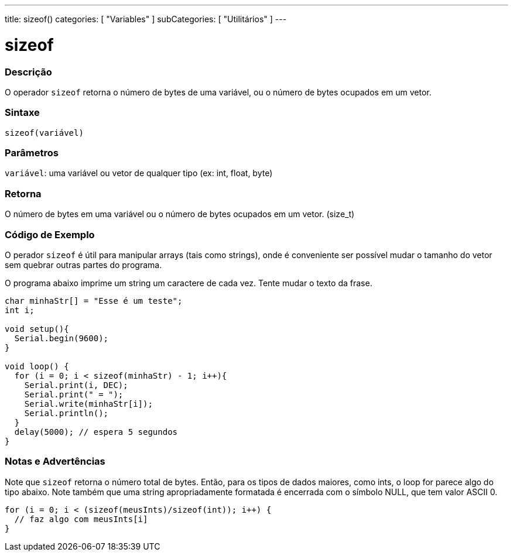 ---
title: sizeof()
categories: [ "Variables" ]
subCategories: [ "Utilitários" ]
---

= sizeof

// OVERVIEW SECTION STARTS
[#overview]
--

[float]
=== Descrição
O operador `sizeof` retorna o número de bytes de uma variável, ou o número de bytes ocupados em um vetor.
[%hardbreaks]


[float]
=== Sintaxe
`sizeof(variável)`


[float]
=== Parâmetros
`variável`: uma variável ou vetor de qualquer tipo (ex: int, float, byte)

[float]
=== Retorna
O número de bytes em uma variável ou o número de bytes ocupados em um vetor. (size_t)

--
// OVERVIEW SECTION ENDS


// HOW TO USE SECTION STARTS
[#howtouse]
--

[float]
=== Código de Exemplo
// Describe what the example code is all about and add relevant code   ►►►►► THIS SECTION IS MANDATORY ◄◄◄◄◄
O perador `sizeof` é útil para manipular arrays (tais como strings), onde é conveniente ser possível mudar o tamanho do vetor sem quebrar outras partes do programa.

O programa abaixo imprime um string um caractere de cada vez. Tente mudar o texto da frase.

[source,arduino]
----
char minhaStr[] = "Esse é um teste";
int i;

void setup(){
  Serial.begin(9600);
}

void loop() {
  for (i = 0; i < sizeof(minhaStr) - 1; i++){
    Serial.print(i, DEC);
    Serial.print(" = ");
    Serial.write(minhaStr[i]);
    Serial.println();
  }
  delay(5000); // espera 5 segundos
}
----
[%hardbreaks]

[float]
=== Notas e Advertências
Note que `sizeof` retorna o número total de bytes. Então, para os tipos de dados maiores, como ints, o loop for parece algo do tipo abaixo. Note também que uma string apropriadamente formatada é encerrada com o símbolo NULL, que tem valor ASCII 0.

[source,arduino]
----
for (i = 0; i < (sizeof(meusInts)/sizeof(int)); i++) {
  // faz algo com meusInts[i]
}
----

--
// HOW TO USE SECTION ENDS
